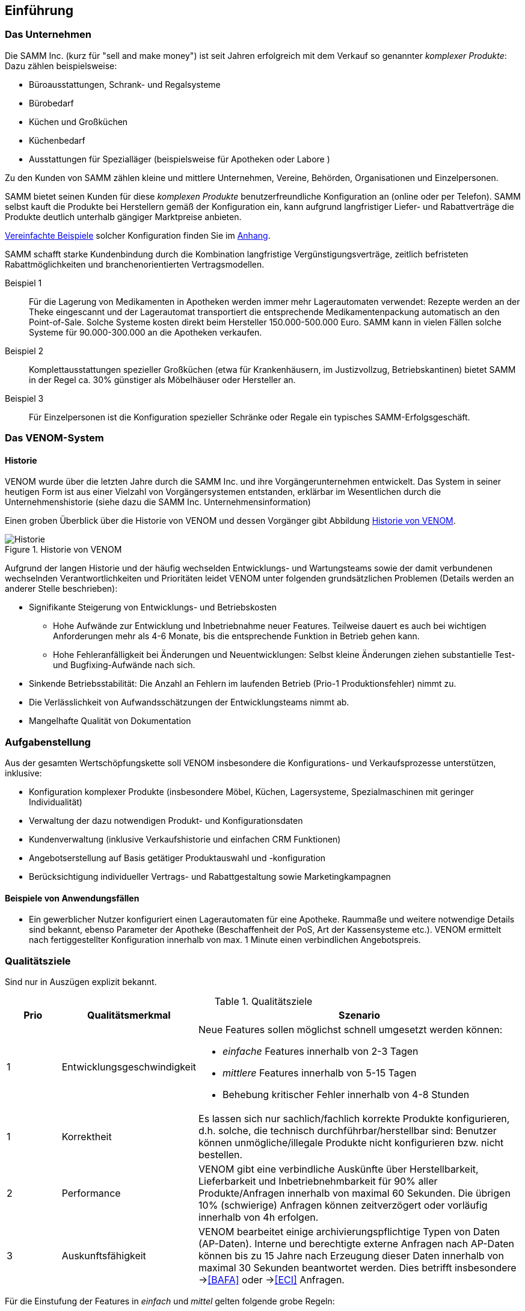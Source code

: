 
==	Einführung

=== Das Unternehmen

Die SAMM Inc. (kurz für "sell and make money") ist seit Jahren erfolgreich
mit dem Verkauf so genannter _komplexer Produkte_: Dazu zählen beispielsweise:

* Büroausstattungen, Schrank- und Regalsysteme
* Bürobedarf
* Küchen und Großküchen
* Küchenbedarf
* Ausstattungen für Spezialläger (beispielsweise für Apotheken oder Labore )

Zu den Kunden von SAMM zählen kleine und mittlere Unternehmen, Vereine,
Behörden, Organisationen und Einzelpersonen.

SAMM bietet seinen Kunden für diese _komplexen Produkte_ benutzerfreundliche
Konfiguration an (online oder per Telefon). SAMM selbst kauft die Produkte
bei Herstellern gemäß der Konfiguration ein, kann aufgrund langfristiger
Liefer- und Rabattverträge die Produkte deutlich unterhalb gängiger Marktpreise
anbieten.

[small]#<<Beispiele-Konfiguration,Vereinfachte Beispiele>> solcher Konfiguration finden Sie im <<Beispiele-Konfiguration, Anhang>>.#

SAMM schafft starke Kundenbindung durch die Kombination langfristige
Vergünstigungsverträge, zeitlich befristeten Rabattmöglichkeiten und
branchenorientierten Vertragsmodellen.


Beispiel 1:: Für die Lagerung von Medikamenten in Apotheken werden immer mehr
Lagerautomaten verwendet: Rezepte werden an der Theke eingescannt und der Lagerautomat
transportiert die entsprechende Medikamentenpackung automatisch an den Point-of-Sale.
Solche Systeme kosten direkt beim Hersteller 150.000-500.000 Euro. SAMM kann
in vielen Fällen solche Systeme für 90.000-300.000 an die Apotheken verkaufen.

Beispiel 2:: Komplettausstattungen spezieller Großküchen (etwa für Krankenhäusern,
  im Justizvollzug, Betriebskantinen) bietet SAMM in der Regel ca. 30% günstiger
  als Möbelhäuser oder Hersteller an.

Beispiel 3:: Für Einzelpersonen ist die Konfiguration spezieller Schränke oder Regale
ein typisches SAMM-Erfolgsgeschäft.




=== Das VENOM-System

==== Historie 
VENOM wurde über die letzten Jahre durch die SAMM Inc. und ihre Vorgängerunternehmen entwickelt. 
Das System in seiner heutigen Form ist aus einer Vielzahl von Vorgängersystemen entstanden, erklärbar im Wesentlichen durch die Unternehmenshistorie
(siehe dazu die SAMM Inc. Unternehmensinformation)


Einen groben Überblick über die Historie von VENOM und dessen Vorgänger
gibt Abbildung <<figure-history>>.


[[figure-history]]
image::00-venom-history.jpg["Historie", title="Historie von VENOM"]

Aufgrund der langen Historie und der häufig wechselden Entwicklungs- und Wartungsteams
sowie der damit verbundenen wechselnden Verantwortlichkeiten und Prioritäten leidet VENOM
unter folgenden grundsätzlichen Problemen (Details werden an anderer Stelle
  beschrieben):

* Signifikante Steigerung von Entwicklungs- und Betriebskosten
** Hohe Aufwände zur Entwicklung und Inbetriebnahme neuer Features. Teilweise
dauert es auch bei wichtigen Anforderungen mehr als 4-6 Monate, bis die entsprechende
Funktion in Betrieb gehen kann.
** Hohe Fehleranfälligkeit bei Änderungen und Neuentwicklungen: Selbst kleine Änderungen
ziehen substantielle Test- und Bugfixing-Aufwände nach sich.

* Sinkende Betriebsstabilität: Die Anzahl an Fehlern im laufenden Betrieb
(Prio-1 Produktionsfehler) nimmt zu.

* Die Verlässlichkeit von Aufwandsschätzungen der Entwicklungsteams nimmt ab.
* Mangelhafte Qualität von Dokumentation



=== Aufgabenstellung

Aus der gesamten Wertschöpfungskette soll VENOM insbesondere die Konfigurations-
und Verkaufsprozesse unterstützen, inklusive:

* Konfiguration komplexer Produkte (insbesondere Möbel, Küchen, Lagersysteme,
  Spezialmaschinen mit geringer Individualität)
* Verwaltung der dazu notwendigen Produkt- und Konfigurationsdaten
* Kundenverwaltung (inklusive Verkaufshistorie und einfachen CRM Funktionen)
* Angebotserstellung auf Basis getätiger Produktauswahl und -konfiguration
* Berücksichtigung individueller Vertrags- und Rabattgestaltung sowie Marketingkampagnen

==== Beispiele von Anwendungsfällen

* Ein gewerblicher Nutzer konfiguriert einen Lagerautomaten für eine Apotheke. Raummaße und
weitere notwendige Details sind bekannt, ebenso Parameter der Apotheke (Beschaffenheit der PoS,
  Art der Kassensysteme etc.). VENOM ermittelt nach fertiggestellter Konfiguration innerhalb
  von max. 1 Minute einen verbindlichen Angebotspreis.

=== Qualitätsziele

Sind nur in Auszügen explizit bekannt. 

[options="header", cols="1,2,6"]
.Qualitätsziele
|===
| Prio | Qualitätsmerkmal | Szenario
| 1    | Entwicklungsgeschwindigkeit 
a| Neue Features sollen möglichst schnell umgesetzt werden können:

* _einfache_ Features innerhalb von 2-3 Tagen
* _mittlere_ Features innerhalb von 5-15 Tagen
* Behebung kritischer Fehler innerhalb von 4-8 Stunden

| 1    | Korrektheit  
    | Es lassen sich nur sachlich/fachlich korrekte Produkte konfigurieren,
      d.h. solche, die technisch durchführbar/herstellbar sind: Benutzer
      können unmögliche/illegale Produkte nicht konfigurieren bzw. nicht bestellen.

| 2   | Performance  
    | VENOM gibt eine verbindliche Auskünfte über Herstellbarkeit, Lieferbarkeit
      und Inbetriebnehmbarkeit für 90% aller Produkte/Anfragen innerhalb von maximal 60 Sekunden. Die übrigen 10% (schwierige) Anfragen können zeitverzögert oder
      vorläufig innerhalb von 4h erfolgen. 

| 3 |  Auskunftsfähigkeit
    | VENOM bearbeitet einige archivierungspflichtige Typen von Daten (AP-Daten). 
      Interne und berechtigte externe Anfragen nach AP-Daten können bis zu 15 Jahre nach Erzeugung dieser Daten innerhalb von maximal 30 Sekunden beantwortet werden. Dies betrifft insbesondere -><<BAFA>> oder -><<ECI>> Anfragen.
|===

Für die Einstufung der Features in _einfach_ und _mittel_ gelten folgende
grobe Regeln:

[horizontal]
_einfach_:: kleine Ergänzungen oder Korrekturen, etwa Layout, Texte, einfache Zusatzoptionen, kleine Änderungen an Geschäfts- oder Validierungsregeln.
Änderungen an Konfigurationsregeln.

_mittel_:: Neue Produkte, die ähnlich zu bestehenden sind. Umfangreiche neue Geschäfts- oder Validierungsregeln, Anbindung neuer Partner.

_groß_:: Grundlegende neue Funktionen (beispielsweise der <<Gartenplanung, Garten-Konfigurator>>)


=== Stakeholder

==== Benutzer und Benutzergruppen


[[figure-users]]
image::00-venom-users.jpg[title="Benutzer und Benutzergruppen von VENOM"]


[cols="2,5,2,2" options="header"]
.Benutzer und Benutzergruppen
|===
| Rolle | Beschreibung | Ziel  | Bemerkungen
| Private User
|
|
|

| User Group
|
|
|

| Corporate User
|
|
|

| Government User
|
|
|

| Operations
|
|
|

| SAMM interne User
|
| Buchhaltung, Controlling, Einkauf, Logistik, Marketing, Vertrieb, Legal,
|


|===

==== Sonstige Stakeholder



[cols="2,4,2,2,2" options="header"]
.Stakeholder des Systems
|===
|Rolle | Beschreibung | Intention | Kontakt | Bemerkungen
| Fachbereich
|
|
|
|

| IT-Management
|
|
|
|

| Entwickler (intern)
|
|
|
|

| Entwickler (extern)
|
|
|
|

| Externe Partner
| beispielsweise Handwerker, Monteure oder Ingenieure, die zu Aufbau bzw. Inbetriebnahme
der komplexen Produkte benötigt und durch VENOM vermittelt werden
|
|
|

| Produkthersteller
| beispielsweise Hersteller von Möbeln, gewerblichen Küchengeräten,
Transportanlagen, Lagersystemen
a|  * Produktdaten und deren Konfigurationsparameter pflegen
   * Preis- und Lieferbarkeitsinformationen hinterlegen oder ändern
   * Durchführbarkeit und Konditionen von Sonderkonfigurationen bearbeiten
|
|

| Behörde (extern)
| Beispielsweise Exportkontrollbehörde
|
|
|

|===

TODO: Behörde, Standardisierungsgremien
